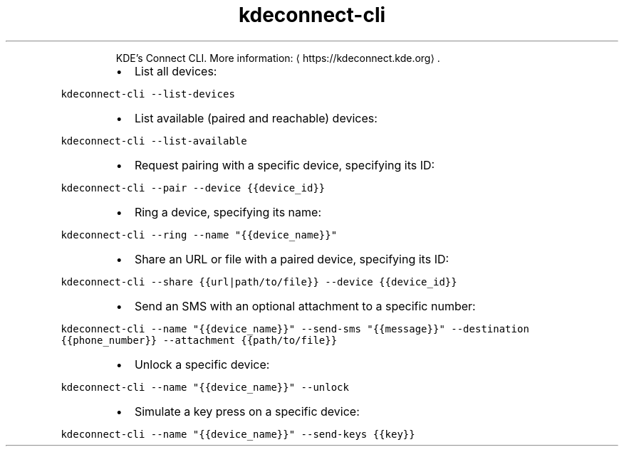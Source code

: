 .TH kdeconnect\-cli
.PP
.RS
KDE's Connect CLI.
More information: \[la]https://kdeconnect.kde.org\[ra]\&.
.RE
.RS
.IP \(bu 2
List all devices:
.RE
.PP
\fB\fCkdeconnect\-cli \-\-list\-devices\fR
.RS
.IP \(bu 2
List available (paired and reachable) devices:
.RE
.PP
\fB\fCkdeconnect\-cli \-\-list\-available\fR
.RS
.IP \(bu 2
Request pairing with a specific device, specifying its ID:
.RE
.PP
\fB\fCkdeconnect\-cli \-\-pair \-\-device {{device_id}}\fR
.RS
.IP \(bu 2
Ring a device, specifying its name:
.RE
.PP
\fB\fCkdeconnect\-cli \-\-ring \-\-name "{{device_name}}"\fR
.RS
.IP \(bu 2
Share an URL or file with a paired device, specifying its ID:
.RE
.PP
\fB\fCkdeconnect\-cli \-\-share {{url|path/to/file}} \-\-device {{device_id}}\fR
.RS
.IP \(bu 2
Send an SMS with an optional attachment to a specific number:
.RE
.PP
\fB\fCkdeconnect\-cli \-\-name "{{device_name}}" \-\-send\-sms "{{message}}" \-\-destination {{phone_number}} \-\-attachment {{path/to/file}}\fR
.RS
.IP \(bu 2
Unlock a specific device:
.RE
.PP
\fB\fCkdeconnect\-cli \-\-name "{{device_name}}" \-\-unlock\fR
.RS
.IP \(bu 2
Simulate a key press on a specific device:
.RE
.PP
\fB\fCkdeconnect\-cli \-\-name "{{device_name}}" \-\-send\-keys {{key}}\fR
